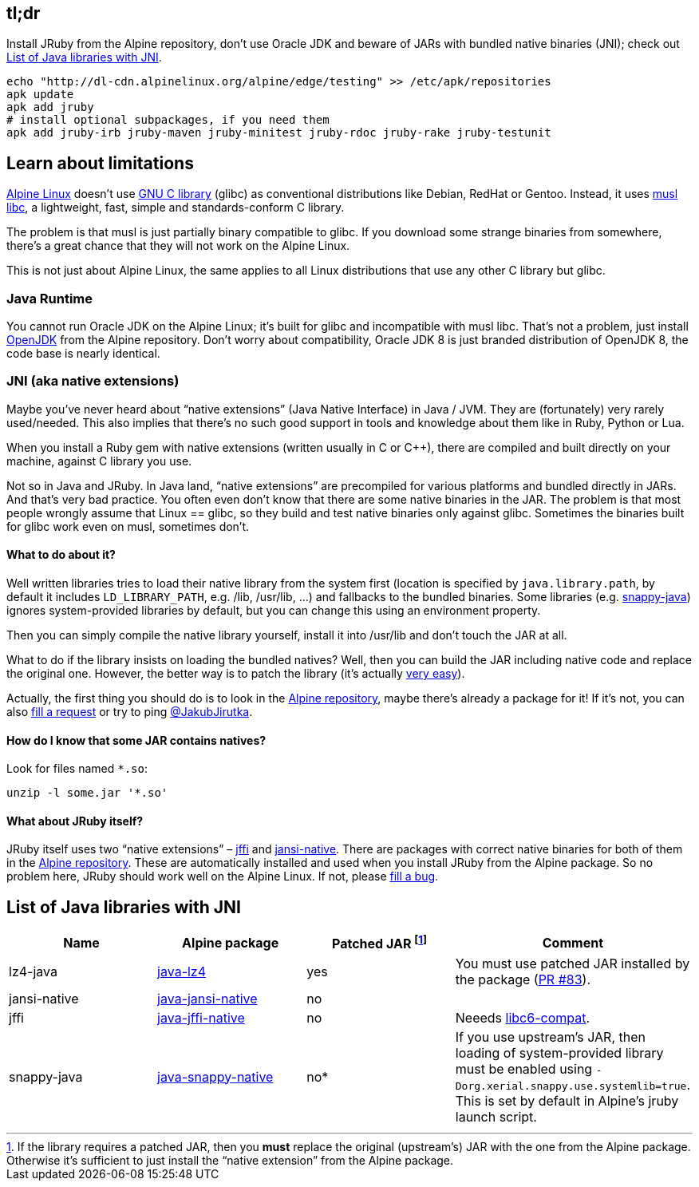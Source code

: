 == tl;dr

Install JRuby from the Alpine repository, don’t use Oracle JDK and beware of JARs with bundled native binaries (JNI); check out <<List of Java libraries with JNI>>.

[source, sh]
----
echo "http://dl-cdn.alpinelinux.org/alpine/edge/testing" >> /etc/apk/repositories
apk update
apk add jruby
# install optional subpackages, if you need them
apk add jruby-irb jruby-maven jruby-minitest jruby-rdoc jruby-rake jruby-testunit
----


== Learn about limitations

http://alpinelinux.org[Alpine Linux] doesn’t use https://www.gnu.org/software/libc[GNU C library] (glibc) as conventional distributions like Debian, RedHat or Gentoo.
Instead, it uses http://www.musl-libc.org[musl libc], a lightweight, fast, simple and standards-conform C library.

The problem is that musl is just partially binary compatible to glibc.
If you download some strange binaries from somewhere, there’s a great chance that they will not work on the Alpine Linux.

This is not just about Alpine Linux, the same applies to all Linux distributions that use any other C library but glibc.

=== Java Runtime

You cannot run Oracle JDK on the Alpine Linux; it’s built for glibc and incompatible with musl libc.
That’s not a problem, just install https://pkgs.alpinelinux.org/package/community/x86_64/openjdk8[OpenJDK] from the Alpine repository.
Don’t worry about compatibility, Oracle JDK 8 is just branded distribution of OpenJDK 8, the code base is nearly identical.

=== JNI (aka native extensions)

Maybe you’ve never heard about “native extensions” (Java Native Interface) in Java / JVM.
They are (fortunately) very rarely used/needed.
This also implies that there’s no such good support in tools and knowledge about them like in Ruby, Python or Lua.

When you install a Ruby gem with native extensions (written usually in C or C++), there are compiled and built directly on your machine, against C library you use.

Not so in Java and JRuby.
In Java land, “native extensions” are precompiled for various platforms and bundled directly in JARs.
And that’s very bad practice.
You often even don’t know that there are some native binaries in the JAR.
The problem is that most people wrongly assume that Linux == glibc, so they build and test native binaries only against glibc.
Sometimes the binaries built for glibc work even on musl, sometimes don’t.

==== What to do about it?

Well written libraries tries to load their native library from the system first (location is specified by `java.library.path`, by default it includes `LD_LIBRARY_PATH`, e.g. /lib, /usr/lib, …) and fallbacks to the bundled binaries.
Some libraries (e.g. https://github.com/xerial/snappy-java[snappy-java]) ignores system-provided libraries by default, but you can change this using an environment property.

Then you can simply compile the native library yourself, install it into /usr/lib and don’t touch the JAR at all.

What to do if the library insists on loading the bundled natives?
Well, then you can build the JAR including native code and replace the original one.
However, the better way is to patch the library (it’s actually https://github.com/jpountz/lz4-java/pull/83/files[very easy]).

Actually, the first thing you should do is to look in the https://pkgs.alpinelinux.org/packages[Alpine repository], maybe there’s already a package for it!
If it’s not, you can also http://bugs.alpinelinux.org/projects/alpine/issues/new[fill a request] or try to ping https://twitter.com/JakubJirutka[@JakubJirutka].

==== How do I know that some JAR contains natives?

Look for files named `*.so`:

[source, sh]
----
unzip -l some.jar '*.so'
----

==== What about JRuby itself?

JRuby itself uses two “native extensions” – https://github.com/jnr/jffi[jffi] and https://github.com/fusesource/jansi-native[jansi-native].
There are packages with correct native binaries for both of them in the https://pkgs.alpinelinux.org/packages[Alpine repository].
These are automatically installed and used when you install JRuby from the Alpine package.
So no problem here, JRuby should work well on the Alpine Linux.
If not, please http://bugs.alpinelinux.org/projects/alpine/issues/new[fill a bug].


== List of Java libraries with JNI

// Please keep this list sorted by name!

[cols="4*", options="header"]
|===
| Name
| Alpine package
| Patched JAR footnote:[If the library requires a patched JAR, then you **must** replace the original (upstream’s) JAR with the one from the Alpine package. Otherwise it’s sufficient to just install the “native extension” from the Alpine package.]
| Comment

| lz4-java
| https://pkgs.alpinelinux.org/package/testing/x86_64/java-lz4[java-lz4]
| yes
| You must use patched JAR installed by the package (https://github.com/jpountz/lz4-java/pull/83[PR #83]).

| jansi-native
| https://pkgs.alpinelinux.org/package/testing/x86_64/java-jansi-native[java-jansi-native]
| no
|

| jffi
| https://pkgs.alpinelinux.org/package/testing/x86_64/java-jffi-native[java-jffi-native]
| no
| Neeeds https://pkgs.alpinelinux.org/package/main/x86_64/libc6-compat[libc6-compat].

| snappy-java
| https://pkgs.alpinelinux.org/package/testing/x86_64/java-snappy-native[java-snappy-native]
| no*
| If you use upstream’s JAR, then loading of system-provided library must be enabled using `-Dorg.xerial.snappy.use.systemlib=true`. This is set by default in Alpine’s jruby launch script.
|===